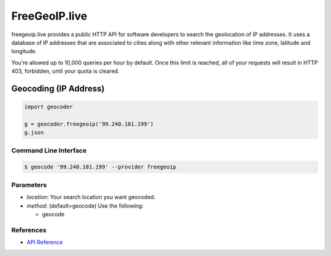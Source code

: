 FreeGeoIP.live
==============
freegeoip.live provides a public HTTP API for software developers to
search the geolocation of IP addresses. It uses a database of IP addresses
that are associated to cities along with other relevant information like
time zone, latitude and longitude.

You're allowed up to 10,000 queries per hour by default. Once this
limit is reached, all of your requests will result in HTTP 403,
forbidden, until your quota is cleared.

Geocoding (IP Address)
~~~~~~~~~~~~~~~~~~~~~~

.. code-block:: python

    import geocoder

    g = geocoder.freegeoip('99.240.181.199')
    g.json

Command Line Interface
----------------------

.. code-block:: bash

    $ geocode '99.240.181.199' --provider freegeoip

Parameters
----------

- `location`: Your search location you want geocoded.
- `method`: (default=geocode) Use the following:

  - geocode

References
----------

- `API Reference <https://freegeoip.live/>`_
